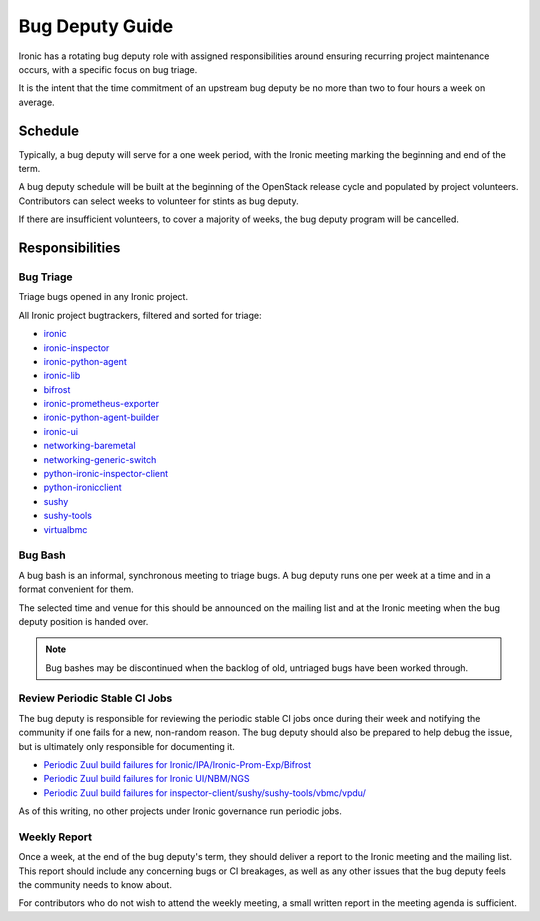 Bug Deputy Guide
================

Ironic has a rotating bug deputy role with assigned responsibilities around
ensuring recurring project maintenance occurs, with a specific focus on bug
triage.

It is the intent that the time commitment of an upstream bug deputy be no more
than two to four hours a week on average.

Schedule
--------
Typically, a bug deputy will serve for a one week period, with the Ironic
meeting marking the beginning and end of the term.

A bug deputy schedule will be built at the beginning of the OpenStack release
cycle and populated by project volunteers. Contributors can select weeks to
volunteer for stints as bug deputy.

If there are insufficient volunteers, to cover a majority of weeks, the bug
deputy program will be cancelled.

Responsibilities
----------------

Bug Triage
^^^^^^^^^^
Triage bugs opened in any Ironic project.

All Ironic project bugtrackers, filtered and sorted for triage:

* `ironic <https://bugs.launchpad.net/ironic/+bugs?field.status%3Alist=NEW&field.status%3Alist=INCOMPLETE_WITH_RESPONSE&orderby=-id>`_
* `ironic-inspector <https://bugs.launchpad.net/ironic-inspector/+bugs?field.status%3Alist=NEW&field.status%3Alist=INCOMPLETE_WITH_RESPONSE&orderby=-id>`_
* `ironic-python-agent <https://bugs.launchpad.net/ironic-python-agent/+bugs?field.status%3Alist=NEW&field.status%3Alist=INCOMPLETE_WITH_RESPONSE&orderby=-id>`_
* `ironic-lib <https://bugs.launchpad.net/ironic-lib/+bugs?field.status%3Alist=NEW&field.status%3Alist=INCOMPLETE_WITH_RESPONSE&orderby=-id>`_
* `bifrost <https://bugs.launchpad.net/bifrost/+bugs?field.status%3Alist=NEW&field.status%3Alist=INCOMPLETE_WITH_RESPONSE&orderby=-id>`_
* `ironic-prometheus-exporter <https://bugs.launchpad.net/ironic-prometheus-exporter/+bugs?field.status%3Alist=NEW&field.status%3Alist=INCOMPLETE_WITH_RESPONSE&orderby=-id>`_
* `ironic-python-agent-builder <https://bugs.launchpad.net/ironic-python-agent-builder/+bugs?field.status%3Alist=NEW&field.status%3Alist=INCOMPLETE_WITH_RESPONSE&orderby=-id>`_
* `ironic-ui <https://bugs.launchpad.net/ironic-ui/+bugs?field.status%3Alist=NEW&field.status%3Alist=INCOMPLETE_WITH_RESPONSE&orderby=-id>`_
* `networking-baremetal <https://bugs.launchpad.net/networking-baremetal/+bugs?field.status%3Alist=NEW&field.status%3Alist=INCOMPLETE_WITH_RESPONSE&orderby=-id>`_
* `networking-generic-switch <https://bugs.launchpad.net/networking-generic-switch/+bugs?field.status%3Alist=NEW&field.status%3Alist=INCOMPLETE_WITH_RESPONSE&orderby=-id>`_
* `python-ironic-inspector-client <https://bugs.launchpad.net/python-ironic-inspector-client/+bugs?field.status%3Alist=NEW&field.status%3Alist=INCOMPLETE_WITH_RESPONSE&orderby=-id>`_
* `python-ironicclient <https://bugs.launchpad.net/python-ironicclient/+bugs?field.status%3Alist=NEW&field.status%3Alist=INCOMPLETE_WITH_RESPONSE&orderby=-id>`_
* `sushy <https://bugs.launchpad.net/sushy/+bugs?field.status%3Alist=NEW&field.status%3Alist=INCOMPLETE_WITH_RESPONSE&orderby=-id>`_
* `sushy-tools <https://bugs.launchpad.net/sushy-tools/+bugs?field.status%3Alist=NEW&field.status%3Alist=INCOMPLETE_WITH_RESPONSE&orderby=-id>`_
* `virtualbmc <https://bugs.launchpad.net/virtualbmc/+bugs?field.status%3Alist=NEW&field.status%3Alist=INCOMPLETE_WITH_RESPONSE&orderby=-id>`_

Bug Bash
^^^^^^^^
A bug bash is an informal, synchronous meeting to triage bugs. A bug deputy
runs one per week at a time and in a format convenient for them.

The selected time and venue for this should be announced on the mailing list
and at the Ironic meeting when the bug deputy position is handed over.

.. note::
  Bug bashes may be discontinued when the backlog of old, untriaged bugs have
  been worked through.

Review Periodic Stable CI Jobs
^^^^^^^^^^^^^^^^^^^^^^^^^^^^^^
The bug deputy is responsible for reviewing the periodic stable CI jobs once
during their week and notifying the community if one fails for a new,
non-random reason. The bug deputy should also be prepared to help debug the
issue, but is ultimately only responsible for documenting it.

* `Periodic Zuul build failures for Ironic/IPA/Ironic-Prom-Exp/Bifrost <https://zuul.opendev.org/t/openstack/builds?project=openstack%2Fironic&project=openstack%2Fironic-python-agent&project=openstack%2Fironic-lib&project=openstack%2Fironic-prometheus-exporter&project=openstack%2Fbifrost&pipeline=periodic&pipeline=periodic-stable&result=FAILURE&result=RETRY_LIMIT&result=POST_FAILURE&result=ERROR&skip=0>`_
* `Periodic Zuul build failures for Ironic UI/NBM/NGS <https://zuul.opendev.org/t/openstack/builds?project=openstack%2Fnetworking-generic-switch&project=openstack%2Fironic-ui&project=openstack%2Fnetworking-baremetal&pipeline=periodic&pipeline=periodic-stable&result=FAILURE&result=RETRY_LIMIT&result=POST_FAILURE&result=ERROR&skip=0>`_
* `Periodic Zuul build failures for inspector-client/sushy/sushy-tools/vbmc/vpdu/ <https://zuul.opendev.org/t/openstack/builds?project=openstack%2Fpython-ironic-inspector-client&project=openstack%2Fsushy&project=openstack%2Fsushy-tools&project=openstack%2Fvirtualbmc&project=openstack%2Fvirtualpdu&pipeline=periodic&pipeline=periodic-stable&result=FAILURE&result=RETRY_LIMIT&result=POST_FAILURE&result=ERROR&skip=0>`_

As of this writing, no other projects under Ironic governance run periodic
jobs.

Weekly Report
^^^^^^^^^^^^^
Once a week, at the end of the bug deputy's term, they should deliver a report
to the Ironic meeting and the mailing list. This report should include any
concerning bugs or CI breakages, as well as any other issues that the bug
deputy feels the community needs to know about.

For contributors who do not wish to attend the weekly meeting, a small written
report in the meeting agenda is sufficient.

